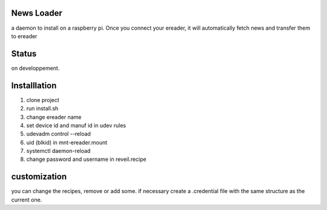 News Loader
============
a daemon to install on a raspberry pi. Once you connect your ereader, it will automatically fetch news and transfer them to ereader

Status
======
on developpement.

Installlation
==============
#. clone project
#. run install.sh
#. change ereader name
#. set device id and manuf id in udev rules
#.  udevadm control --reload
#. uid (blkid) in mnt-ereader.mount
#. systemctl daemon-reload
#. change password and username in reveil.recipe

customization
==============
you can change the recipes, remove or add some. if necessary create a .credential file with the same structure as the current one.
